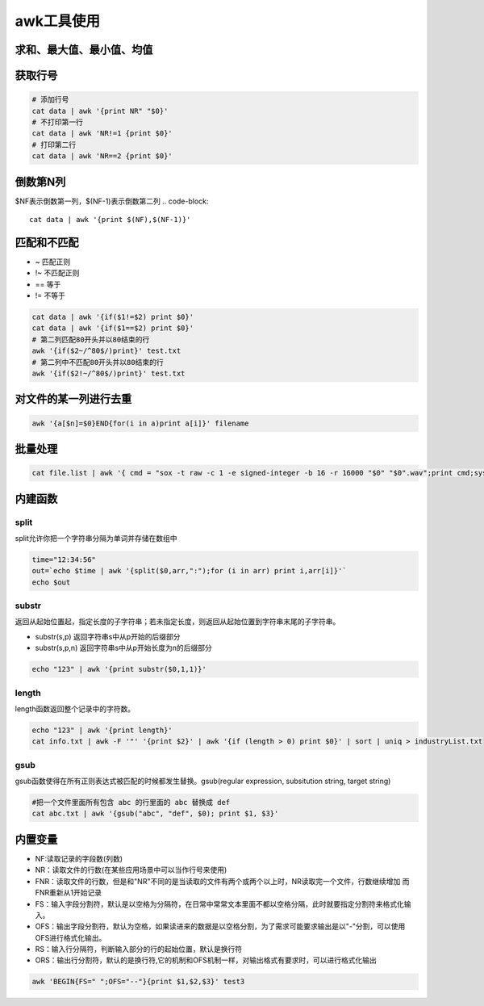 awk工具使用
==================

求和、最大值、最小值、均值
-------------------------------

.. code-block::shell

    # 求和
    cat data|awk '{sum+=$1} END {print "Sum = ", sum}'
    # 求平均
    cat data|awk '{sum+=$1} END {print "Average = ", sum/NR}'
    # 求最大值
    cat data|awk 'BEGIN {max = 0} {if ($1+0>max+0) max=$1 fi} END {print "Max=", max}'
    # 求最小值
    awk 'BEGIN {min = 65536} {if ($1+0<min+0) min=$1 fi} END {print "Min=", min}'

获取行号
-----------------
.. code-block:: shell

    # 添加行号
    cat data | awk '{print NR" "$0}'
    # 不打印第一行
    cat data | awk 'NR!=1 {print $0}'
    # 打印第二行
    cat data | awk 'NR==2 {print $0}'

倒数第N列
-----------------
$NF表示倒数第一列，$(NF-1)表示倒数第二列
.. code-block:: 

    cat data | awk '{print $(NF),$(NF-1)}'


匹配和不匹配
-------------------------
* ~ 匹配正则
* !~ 不匹配正则
* == 等于
* != 不等于

.. code-block:: shell

    cat data | awk '{if($1!=$2) print $0}'
    cat data | awk '{if($1==$2) print $0}'
    # 第二列匹配80开头并以80结束的行
    awk '{if($2~/^80$/)print}' test.txt
    # 第二列中不匹配80开头并以80结束的行
    awk '{if($2!~/^80$/)print}' test.txt

对文件的某一列进行去重
-------------------------------
.. code-block:: shell

    awk '{a[$n]=$0}END{for(i in a)print a[i]}' filename

批量处理
-----------------
.. code-block:: shell

    cat file.list | awk '{ cmd = "sox -t raw -c 1 -e signed-integer -b 16 -r 16000 "$0" "$0".wav";print cmd;system(cmd);}'


内建函数
-----------------

split
`````````````````
split允许你把一个字符串分隔为单词并存储在数组中

.. code-block:: shell

    time="12:34:56"
    out=`echo $time | awk '{split($0,arr,":");for (i in arr) print i,arr[i]}'`
    echo $out


substr
```````````````
返回从起始位置起，指定长度的子字符串；若未指定长度，则返回从起始位置到字符串末尾的子字符串。

* substr(s,p) 返回字符串s中从p开始的后缀部分
* substr(s,p,n) 返回字符串s中从p开始长度为n的后缀部分

.. code-block:: shell

    echo "123" | awk '{print substr($0,1,1)}'


length
```````````````
length函数返回整个记录中的字符数。

.. code-block:: shell

    echo "123" | awk '{print length}'
    cat info.txt | awk -F '"' '{print $2}' | awk '{if (length > 0) print $0}' | sort | uniq > industryList.txt

gsub
```````````
gsub函数使得在所有正则表达式被匹配的时候都发生替换。gsub(regular expression, subsitution string, target string)

.. code-block:: shell

    #把一个文件里面所有包含 abc 的行里面的 abc 替换成 def
    cat abc.txt | awk '{gsub("abc", "def", $0); print $1, $3}'


内置变量
---------------------
* NF:读取记录的字段数(列数)
* NR：读取文件的行数(在某些应用场景中可以当作行号来使用)
* FNR：读取文件的行数，但是和"NR"不同的是当读取的文件有两个或两个以上时，NR读取完一个文件，行数继续增加 而FNR重新从1开始记录
* FS：输入字段分割符，默认是以空格为分隔符，在日常中常常文本里面不都以空格分隔，此时就要指定分割符来格式化输入。
* OFS：输出字段分割符，默认为空格，如果读进来的数据是以空格分割，为了需求可能要求输出是以"-"分割，可以使用OFS进行格式化输出。
* RS：输入行分隔符，判断输入部分的行的起始位置，默认是换行符
* ORS：输出行分割符，默认的是换行符,它的机制和OFS机制一样，对输出格式有要求时，可以进行格式化输出


.. code-block:: shell

    awk 'BEGIN{FS=" ";OFS="--"}{print $1,$2,$3}' test3